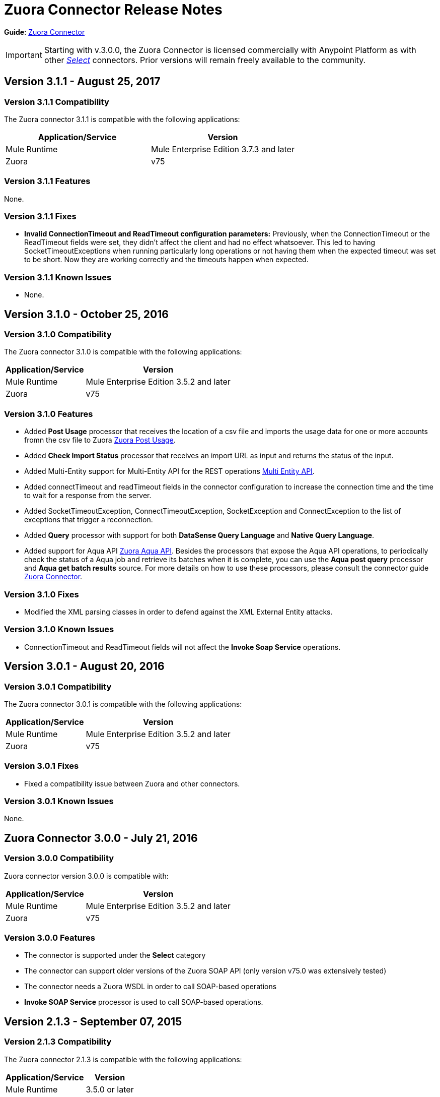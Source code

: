 = Zuora Connector Release Notes
:keywords: release notes, zuora, connector

*Guide*: link:/mule-user-guide/v/3.8/zuora-connector[Zuora Connector]

[IMPORTANT]
Starting with v.3.0.0, the Zuora Connector is licensed commercially with Anypoint Platform as with other link:/mule-user-guide/v/3.8/anypoint-connectors#connector-categories[_Select_] connectors. Prior versions will remain freely available to the community.

== Version 3.1.1 - August 25, 2017

=== Version 3.1.1 Compatibility

The Zuora connector 3.1.1 is compatible with the following applications:

[width="100%",cols="50a,50a",options="header"]
|===
|Application/Service|Version
|Mule Runtime|Mule Enterprise Edition 3.7.3 and later
|Zuora|v75
|===

=== Version 3.1.1 Features

None.

=== Version 3.1.1 Fixes

* *Invalid ConnectionTimeout and ReadTimeout configuration parameters:* Previously, when the ConnectionTimeout or the
ReadTimeout fields were set, they didn't affect the client and had no effect whatsoever. This led to having
SocketTimeoutExceptions when running particularly long operations or not having them when the expected timeout was set
to be short. Now they are working correctly and the timeouts happen when expected.

=== Version 3.1.1 Known Issues

* None.

== Version 3.1.0 - October 25, 2016

=== Version 3.1.0 Compatibility

The Zuora connector 3.1.0 is compatible with the following applications:

[%header%autowidth.spread]
|===
|Application/Service|Version
|Mule Runtime|Mule Enterprise Edition 3.5.2 and later
|Zuora|v75
|===

=== Version 3.1.0 Features

* Added *Post Usage* processor that receives the location of a csv file and imports the usage data for one or more accounts fromn the
csv file to Zuora  link:https://knowledgecenter.zuora.com/DC_Developers/REST_API/B_REST_API_reference/Usage/1_POST_usage[Zuora Post Usage].
* Added *Check Import Status* processor that receives an import URL as input and returns the status of the input.
* Added Multi-Entity support for Multi-Entity API for the REST operations link:https://knowledgecenter.zuora.com/BB_Introducing_Z_Business/Multi-entity[Multi Entity API].
* Added connectTimeout and readTimeout fields in the connector configuration to increase the connection time and the time to wait for a response from the server.
* Added SocketTimeoutException, ConnectTimeoutException, SocketException and ConnectException to the list of exceptions that trigger a reconnection.
* Added  *Query* processor with support for both *DataSense Query Language* and *Native Query Language*.
* Added support for Aqua API link:https://knowledgecenter.zuora.com/DC_Developers/Aggregate_Query_API[Zuora Aqua API]. Besides the processors that
expose the Aqua API operations, to periodically check the status of a Aqua job and
retrieve its batches when it is complete, you can use the *Aqua post query* processor and *Aqua get batch results* source. For
more details on how to use these processors, please consult the connector guide link:/mule-user-guide/v/3.8/zuora-connector[Zuora Connector].


=== Version 3.1.0 Fixes

* Modified the XML parsing classes in order to defend against the XML External Entity attacks.

=== Version 3.1.0 Known Issues

* ConnectionTimeout and ReadTimeout fields will not affect the *Invoke Soap Service* operations.

== Version 3.0.1 - August 20, 2016

=== Version 3.0.1 Compatibility

The Zuora connector 3.0.1 is compatible with the following applications:

[%header%autowidth.spread]
|===
|Application/Service|Version
|Mule Runtime|Mule Enterprise Edition 3.5.2 and later
|Zuora|v75
|===


=== Version 3.0.1 Fixes

* Fixed a compatibility issue between Zuora and other connectors.

=== Version 3.0.1 Known Issues

None.


== Zuora Connector 3.0.0 - July 21, 2016

=== Version 3.0.0 Compatibility

Zuora connector version 3.0.0 is compatible with:

[%header%autowidth.spread]
|===
|Application/Service|Version
|Mule Runtime|Mule Enterprise Edition 3.5.2 and later
|Zuora|v75
|===

=== Version 3.0.0 Features

* The connector is supported under the *Select* category
* The connector can support older versions of the Zuora SOAP API
(only version v75.0 was extensively tested)
* The connector needs a Zuora WSDL in order to call SOAP-based operations
* *Invoke SOAP Service* processor is used to call SOAP-based operations.



== Version 2.1.3 - September 07, 2015

=== Version 2.1.3 Compatibility

The Zuora connector 2.1.3 is compatible with the following applications:


[%header%autowidth.spread]
|===
| Application/Service |Version
|Mule Runtime	|3.5.0 or later
|Zuora API version	|68.0 |
|===

=== Version 2.1.3 Features

* Support for 68.0 API version

=== Version 2.1.3 Fixes

None.

=== Version 2.1.3 Known Issues

None.

== See Also

* Learn how to link:/mule-user-guide/v/3.8/installing-connectors[Install Anypoint Connectors] using Anypoint Exchange.
* Access MuleSoft’s link:http://forum.mulesoft.org/mulesoft[Forum] to pose questions and get help from Mule’s broad community of users.
* To access MuleSoft’s expert support team, http://www.mulesoft.com/mule-esb-subscription[subscribe] to Mule ESB Enterprise and log in to MuleSoft’s http://www.mulesoft.com/support-login[Customer Portal].
